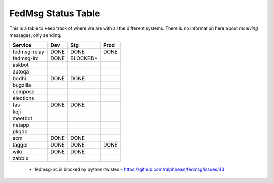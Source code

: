 FedMsg Status Table
===================

This is a table to keep track of where we are with all the different systems.
There is no information here about *receiving* messages, only sending.

+---------------+-----------+-----------+-----------+
| Service       | Dev       |   Stg     |   Prod    |
+===============+===========+===========+===========+
| fedmsg-relay  | DONE      |  DONE     | DONE      |
+---------------+-----------+-----------+-----------+
| fedmsg-irc    | DONE      |  BLOCKED* |           |
+---------------+-----------+-----------+-----------+
| askbot        |           |           |           |
+---------------+-----------+-----------+-----------+
| autoqa        |           |           |           |
+---------------+-----------+-----------+-----------+
| bodhi         | DONE      |  DONE     |           |
+---------------+-----------+-----------+-----------+
| bugzilla      |           |           |           |
+---------------+-----------+-----------+-----------+
| compose       |           |           |           |
+---------------+-----------+-----------+-----------+
| elections     |           |           |           |
+---------------+-----------+-----------+-----------+
| fas           | DONE      | DONE      |           |
+---------------+-----------+-----------+-----------+
| koji          |           |           |           |
+---------------+-----------+-----------+-----------+
| meetbot       |           |           |           |
+---------------+-----------+-----------+-----------+
| netapp        |           |           |           |
+---------------+-----------+-----------+-----------+
| pkgdb         |           |           |           |
+---------------+-----------+-----------+-----------+
| scm           | DONE      | DONE      |           |
+---------------+-----------+-----------+-----------+
| tagger        | DONE      | DONE      | DONE      |
+---------------+-----------+-----------+-----------+
| wiki          | DONE      | DONE      |           |
+---------------+-----------+-----------+-----------+
| zabbix        |           |           |           |
+---------------+-----------+-----------+-----------+

 - fedmsg-irc is blocked by python-twisted -
   https://github.com/ralphbean/fedmsg/issues/43
